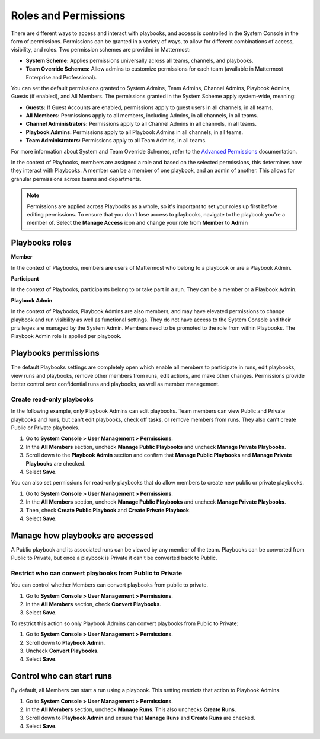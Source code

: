 Roles and Permissions
=====================

There are different ways to access and interact with playbooks, and access is controlled in the System Console in the form of permissions. Permissions can be granted in a variety of ways, to allow for different combinations of access, visibility, and roles. Two permission schemes are provided in Mattermost:

* **System Scheme:** Applies permissions universally across all teams, channels, and playbooks.
* **Team Override Schemes:** Allow admins to customize permissions for each team (available in Mattermost Enterprise and Professional).

You can set the default permissions granted to System Admins, Team Admins, Channel Admins, Playbook Admins, Guests (if enabled), and All Members. The permissions granted in the System Scheme apply system-wide, meaning:

* **Guests:** If Guest Accounts are enabled, permissions apply to guest users in all channels, in all teams.
* **All Members:** Permissions apply to all members, including Admins, in all channels, in all teams.
* **Channel Administrators:** Permissions apply to all Channel Admins in all channels, in all teams.
* **Playbook Admins:** Permissions apply to all Playbook Admins in all channels, in all teams.
* **Team Administrators:** Permissions apply to all Team Admins, in all teams.

For more information about System and Team Override Schemes, refer to the `Advanced Permissions <https://docs.mattermost.com/onboard/advanced-permissions.html>`__ documentation.

In the context of Playbooks, members are assigned a role and based on the selected permissions, this determines how they interact with Playbooks. A member can be a member of one playbook, and an admin of another. This allows for granular permissions across teams and departments.

.. note::

  Permissions are applied across Playbooks as a whole, so it's important to set your roles up first before editing permissions. To ensure that you don't lose access to playbooks, navigate to the playbook you're a member of. Select the **Manage Access** icon and change your role from **Member** to **Admin** 

Playbooks roles
---------------

**Member**

In the context of Playbooks, members are users of Mattermost who belong to a playbook or are a Playbook Admin.

**Participant**

In the context of Playbooks, participants belong to or take part in a run. They can be a member or a Playbook Admin.

**Playbook Admin**

In the context of Playbooks, Playbook Admins are also members, and may have elevated permissions to change playbook and run visibility as well as functional settings. They do not have access to the System Console and their privileges are managed by the System Admin. Members need to be promoted to the role from within Playbooks. The Playbook Admin role is applied per playbook.

Playbooks permissions
---------------------

The default Playbooks settings are completely open which enable all members to participate in runs, edit playbooks, view runs and playbooks, remove other members from runs, edit actions, and make other changes. Permissions provide better control over confidential runs and playbooks, as well as member management.

Create read-only playbooks
~~~~~~~~~~~~~~~~~~~~~~~~~~

In the following example, only Playbook Admins can edit playbooks. Team members can view Public and Private playbooks and runs, but can't edit playbooks, check off tasks, or remove members from runs. They also can't create Public or Private playbooks.

1. Go to **System Console > User Management > Permissions**.
2. In the **All Members** section, uncheck **Manage Public Playbooks** and uncheck **Manage Private Playbooks**.
3. Scroll down to the **Playbook Admin** section and confirm that **Manage Public Playbooks** and **Manage Private Playbooks** are checked.
4. Select **Save**.

You can also set permissions for read-only playbooks that do allow members to create new public or private playbooks.

1. Go to **System Console > User Management > Permissions**.
2. In the **All Members** section, uncheck **Manage Public Playbooks** and uncheck **Manage Private Playbooks**.
3. Then, check **Create Public Playbook** and **Create Private Playbook**.
4. Select **Save**.

Manage how playbooks are accessed
---------------------------------

A Public playbook and its associated runs can be viewed by any member of the team. Playbooks can be converted from Public to Private, but once a playbook is Private it can't be converted back to Public.

Restrict who can convert playbooks from Public to Private
~~~~~~~~~~~~~~~~~~~~~~~~~~~~~~~~~~~~~~~~~~~~~~~~~~~~~~~~~

You can control whether Members can convert playbooks from public to private.

1. Go to **System Console > User Management > Permissions**.
2. In the **All Members** section, check **Convert Playbooks**.
3. Select **Save**.

To restrict this action so only Playbook Admins can convert playbooks from Public to Private:

1. Go to **System Console > User Management > Permissions**.
2. Scroll down to **Playbook Admin**.
3. Uncheck **Convert Playbooks**.
4. Select **Save**.

Control who can start runs
--------------------------

By default, all Members can start a run using a playbook. This setting restricts that action to Playbook Admins.

1. Go to **System Console > User Management > Permissions**.
2. In the **All Members** section, uncheck **Manage Runs**. This also unchecks **Create Runs**.
3. Scroll down to **Playbook Admin** and ensure that **Manage Runs** and **Create Runs** are checked.
4. Select **Save**.
